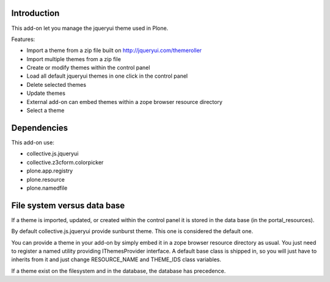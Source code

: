 Introduction
============

This add-on let you manage the jqueryui theme used in Plone.

Features:

* Import a theme from a zip file built on http://jqueryui.com/themeroller
* Import multiple themes from a zip file
* Create or modify themes within the control panel
* Load all default jqueryui themes in one click in the control panel
* Delete selected themes
* Update themes
* External add-on can embed themes within a zope browser resource directory
* Select a theme

Dependencies
============

This add-on use:

* collective.js.jqueryui
* collective.z3cform.colorpicker
* plone.app.registry
* plone.resource
* plone.namedfile

File system versus data base
============================

If a theme is imported, updated, or created within the control panel it is 
stored in the data base (in the portal_resources).

By default collective.js.jqueryui provide sunburst theme. This one is considered
the default one.

You can provide a theme in your add-on by simply embed it in a zope browser
resource directory as usual. You just need to register a named utility providing
IThemesProvider interface. A default base class is shipped in, so you will
just have to inherits from it and just change RESOURCE_NAME and THEME_IDS class
variables.

If a theme exist on the filesystem and in the database, the database has precedence.

